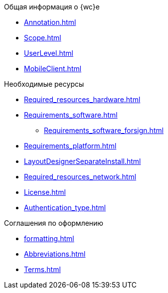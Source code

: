 .Общая информация о {wc}е
* xref:Annotation.adoc[]
* xref:Scope.adoc[]
* xref:UserLevel.adoc[]
* xref:MobileClient.adoc[]

.Необходимые ресурсы
* xref:Required_resources_hardware.adoc[]
* xref:Requirements_software.adoc[]
** xref:Requirements_software_forsign.adoc[]
* xref:Requirements_platform.adoc[]
* xref:LayoutDesignerSeparateInstall.adoc[]
* xref:Required_resources_network.adoc[]
* xref:License.adoc[]
* xref:Authentication_type.adoc[]

.Соглашения по оформлению
* xref:formatting.adoc[]
* xref:Abbreviations.adoc[]
* xref:Terms.adoc[]